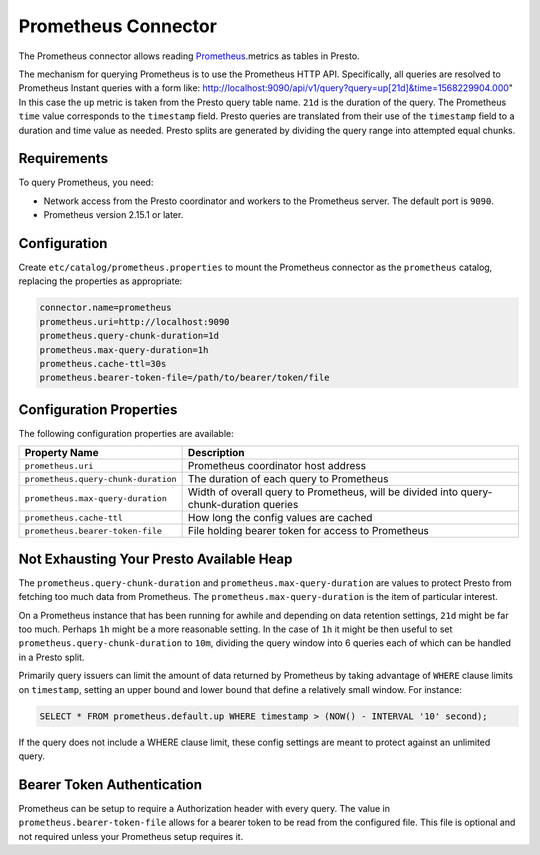 ====================
Prometheus Connector
====================

The Prometheus connector allows reading `Prometheus <https://prometheus.io/>`_.metrics as tables in Presto.

The mechanism for querying Prometheus is to use the Prometheus HTTP API. Specifically, all queries are resolved to Prometheus Instant queries
with a form like: http://localhost:9090/api/v1/query?query=up[21d]&time=1568229904.000"
In this case the ``up`` metric is taken from the Presto query table name. ``21d`` is the duration of the query. The Prometheus ``time`` value
corresponds to the ``timestamp`` field. Presto queries are translated from their use of the ``timestamp`` field to a duration and time value
as needed. Presto splits are generated by dividing the query range into attempted equal chunks.

Requirements
------------

To query Prometheus, you need:

* Network access from the Presto coordinator and workers to the Prometheus
  server. The default port is ``9090``.
* Prometheus version 2.15.1 or later.

Configuration
-------------

Create ``etc/catalog/prometheus.properties``
to mount the Prometheus connector as the ``prometheus`` catalog,
replacing the properties as appropriate:

.. code-block:: none

    connector.name=prometheus
    prometheus.uri=http://localhost:9090
    prometheus.query-chunk-duration=1d
    prometheus.max-query-duration=1h
    prometheus.cache-ttl=30s
    prometheus.bearer-token-file=/path/to/bearer/token/file

Configuration Properties
------------------------

The following configuration properties are available:

======================================== ============================================================================================
Property Name                                   Description
======================================== ============================================================================================
``prometheus.uri``                       Prometheus coordinator host address
``prometheus.query-chunk-duration``      The duration of each query to Prometheus
``prometheus.max-query-duration``        Width of overall query to Prometheus, will be divided into query-chunk-duration queries
``prometheus.cache-ttl``                 How long the config values are cached
``prometheus.bearer-token-file``         File holding bearer token for access to Prometheus
======================================== ============================================================================================

Not Exhausting Your Presto Available Heap
-----------------------------------------

The ``prometheus.query-chunk-duration`` and ``prometheus.max-query-duration`` are values to protect Presto from
fetching too much data from Prometheus. The ``prometheus.max-query-duration`` is the item of
particular interest.

On a Prometheus instance that has been running for awhile and depending
on data retention settings, ``21d`` might be far too much. Perhaps ``1h`` might be a more reasonable setting.
In the case of ``1h`` it might be then useful to set ``prometheus.query-chunk-duration`` to ``10m``, dividing the
query window into 6 queries each of which can be handled in a Presto split.

Primarily query issuers can limit the amount of data returned by Prometheus by taking
advantage of ``WHERE`` clause limits on ``timestamp``, setting an upper bound and lower bound that define
a relatively small window. For instance:

.. code-block:: sql

    SELECT * FROM prometheus.default.up WHERE timestamp > (NOW() - INTERVAL '10' second);

If the query does not include a WHERE clause limit, these config
settings are meant to protect against an unlimited query.


Bearer Token Authentication
---------------------------

Prometheus can be setup to require a Authorization header with every query. The value in
``prometheus.bearer-token-file`` allows for a bearer token to be read from the configured file. This file
is optional and not required unless your Prometheus setup requires it.
